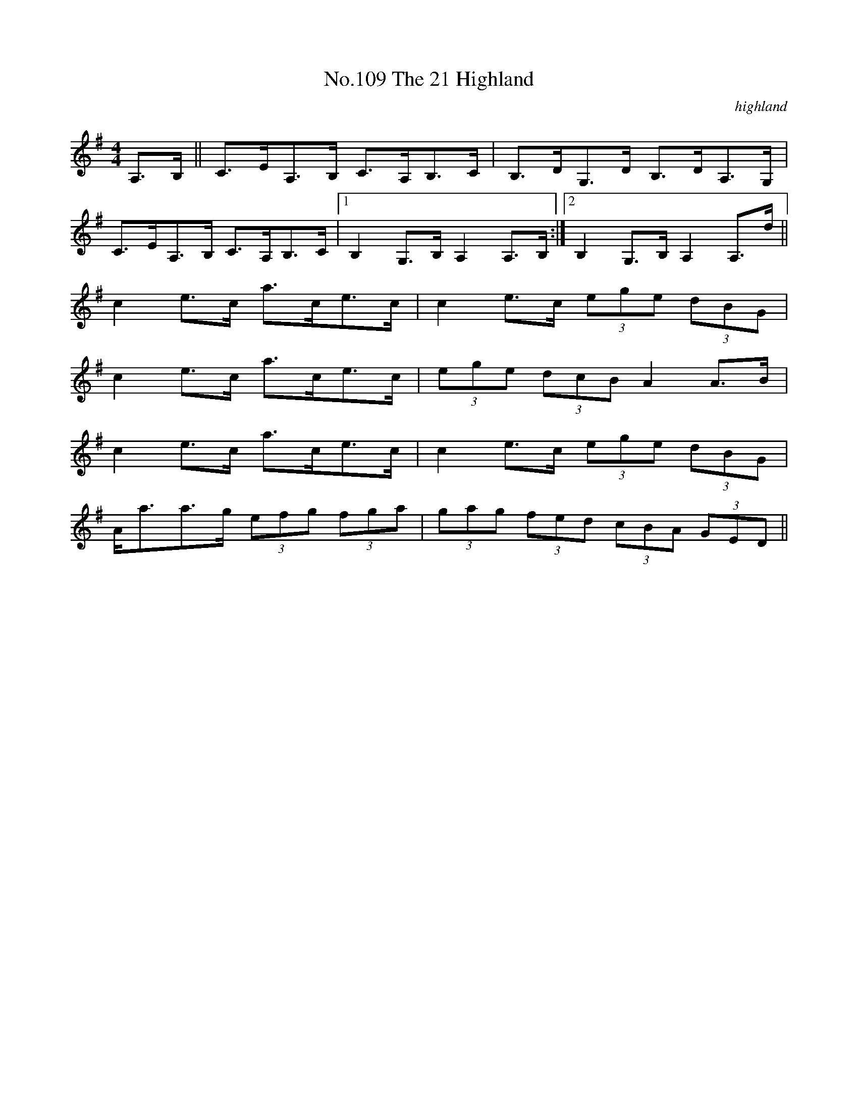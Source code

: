 X:9
T:No.109 The 21 Highland
M:4/4
L:1/8
C:highland
K:G
A,>B,||C>EA,>B, C>A,B,>C|B,>DG,>D B,>DA,>G,|
C>EA,>B, C>A,B,>C|[1B,2G,>B,A,2A,>B,:|[2B,2G,>B,A,2A,>d||
c2e>c a>ce>c|c2e>c (3ege (3dBG|
c2e>c a>ce>c|(3ege (3dcB A2A>B|
c2e>c a>ce>c|c2e>c (3ege (3dBG|
A<aa>g (3efg (3fga|(3gag (3fed (3cBA (3GED||
